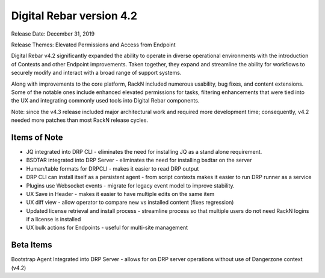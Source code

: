 .. Copyright (c) 2020 RackN Inc.
.. Licensed under the Apache License, Version 2.0 (the "License");
.. Digital Rebar Provision documentation under Digital Rebar master license
.. index::
  pair: Digital Rebar Provision; Release v4.2
  pair: Digital Rebar Provision; Release Notes


.. _rs_release_v42:

Digital Rebar version 4.2
-------------------------

Release Date: December 31, 2019

Release Themes: Elevated Permissions and Access from Endpoint

Digital Rebar v4.2 significantly expanded the ability to operate in diverse operational environments with the introduction of Contexts and other Endpoint improvements.  Taken together, they expand and streamline the ability for workflows to securely modify and interact with a broad range of support systems.

Along with improvements to the core platform, RackN included numerous usability, bug fixes, and content extensions.  Some of the notable ones include enhanced elevated permissions for tasks, filtering enhancements that were tied into the UX and integrating commonly used tools into Digital Rebar components.

Note: since the v4.3 release included major architectural work and required more development time; consequently, v4.2 needed more patches than most RackN release cycles.


.. _rs_release_v42_otheritems:

Items of Note
~~~~~~~~~~~~~

* JQ integrated into DRP CLI - eliminates the need for installing JQ as a stand alone requirement.
* BSDTAR integrated into DRP Server - eliminates the need for installing bsdtar on the server
* Human/table formats for DRPCLI - makes it easier to read DRP output
* DRP CLI can install itself as a persistent agent - from script contexts makes it easier to run DRP runner as a service
* Plugins use Websocket events - migrate for legacy event model to improve stability.
* UX Save in Header - makes it easier to have multiple edits on the same item
* UX diff view - allow operator to compare new vs installed content (fixes regression)
* Updated license retrieval and install process - streamline process so that multiple users do not need RackN logins if a license is installed
* UX bulk actions for Endpoints - useful for multi-site management


Beta Items
~~~~~~~~~~

Bootstrap Agent Integrated into DRP Server - allows for on DRP server operations without use of Dangerzone context (v4.2)